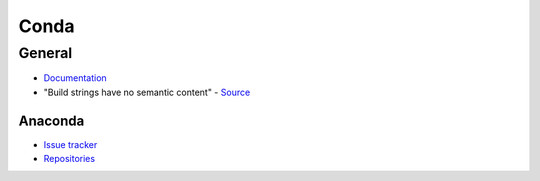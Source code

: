 .. _conda:

=====
Conda
=====

.. highlight:: bash

General
=======

- `Documentation <https://conda.io/docs/>`_
- "Build strings have no semantic content" -
  `Source <https://github.com/conda/conda/issues/4956#issuecomment-291847858>`_

Anaconda
--------

- `Issue tracker <https://github.com/ContinuumIO/anaconda-issues>`_
- `Repositories <https://repo.continuum.io/pkgs/>`_
